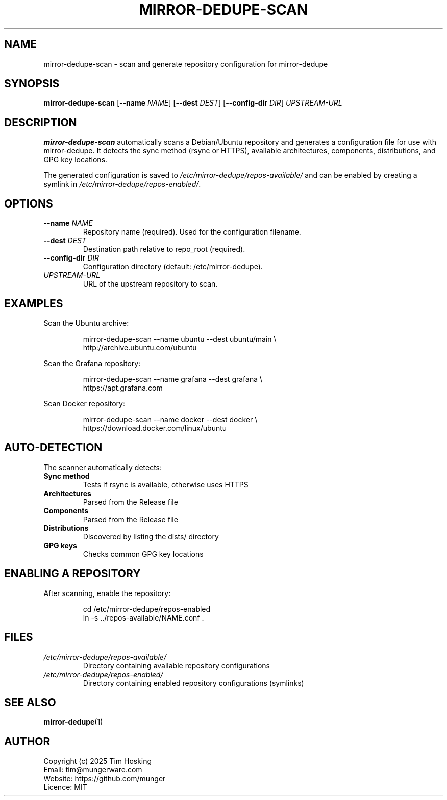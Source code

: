.TH MIRROR-DEDUPE-SCAN 1 "October 2025" "mirror-dedupe 0.2.0" "User Commands"
.SH NAME
mirror-dedupe-scan \- scan and generate repository configuration for mirror-dedupe
.SH SYNOPSIS
.B mirror-dedupe-scan
.RB [ \-\-name
.IR NAME ]
.RB [ \-\-dest
.IR DEST ]
.RB [ \-\-config-dir
.IR DIR ]
.IR UPSTREAM-URL
.SH DESCRIPTION
.B mirror-dedupe-scan
automatically scans a Debian/Ubuntu repository and generates a configuration file for use with mirror-dedupe.
It detects the sync method (rsync or HTTPS), available architectures, components, distributions, and GPG key locations.
.PP
The generated configuration is saved to
.I /etc/mirror-dedupe/repos-available/
and can be enabled by creating a symlink in
.IR /etc/mirror-dedupe/repos-enabled/ .
.SH OPTIONS
.TP
.BR \-\-name " " \fINAME\fR
Repository name (required). Used for the configuration filename.
.TP
.BR \-\-dest " " \fIDEST\fR
Destination path relative to repo_root (required).
.TP
.BR \-\-config-dir " " \fIDIR\fR
Configuration directory (default: /etc/mirror-dedupe).
.TP
.IR UPSTREAM-URL
URL of the upstream repository to scan.
.SH EXAMPLES
Scan the Ubuntu archive:
.PP
.nf
.RS
mirror-dedupe-scan --name ubuntu --dest ubuntu/main \\
    http://archive.ubuntu.com/ubuntu
.RE
.fi
.PP
Scan the Grafana repository:
.PP
.nf
.RS
mirror-dedupe-scan --name grafana --dest grafana \\
    https://apt.grafana.com
.RE
.fi
.PP
Scan Docker repository:
.PP
.nf
.RS
mirror-dedupe-scan --name docker --dest docker \\
    https://download.docker.com/linux/ubuntu
.RE
.fi
.SH AUTO-DETECTION
The scanner automatically detects:
.TP
.B Sync method
Tests if rsync is available, otherwise uses HTTPS
.TP
.B Architectures
Parsed from the Release file
.TP
.B Components
Parsed from the Release file
.TP
.B Distributions
Discovered by listing the dists/ directory
.TP
.B GPG keys
Checks common GPG key locations
.SH ENABLING A REPOSITORY
After scanning, enable the repository:
.PP
.nf
.RS
cd /etc/mirror-dedupe/repos-enabled
ln -s ../repos-available/NAME.conf .
.RE
.fi
.SH FILES
.TP
.I /etc/mirror-dedupe/repos-available/
Directory containing available repository configurations
.TP
.I /etc/mirror-dedupe/repos-enabled/
Directory containing enabled repository configurations (symlinks)
.SH SEE ALSO
.BR mirror-dedupe (1)
.SH AUTHOR
Copyright (c) 2025 Tim Hosking
.br
Email: tim@mungerware.com
.br
Website: https://github.com/munger
.br
Licence: MIT
